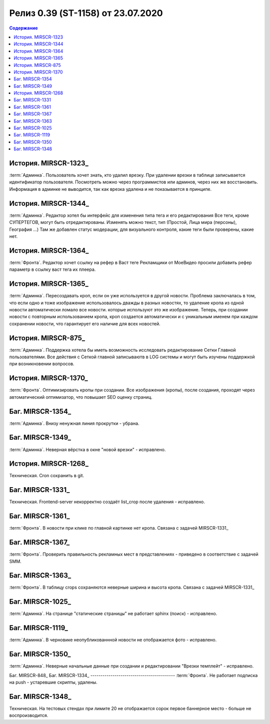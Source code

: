 ***********************************************
Релиз 0.39 (ST-1158) от 23.07.2020
***********************************************

.. _ST-1158: https://mir24tv.atlassian.net/browse/ST-1158

.. contents:: Содержание
   :depth: 2


История. MIRSCR-1323_
------------------------------------------
:term:`Админка`. Пользователь хочет знать, кто удалил врезку.
При удалении врезки в таблице записывается идентификатор пользователя. Посмотреть можно через программистов или админов, через них же восстановить. 
Информация в админке не выводится, так как врезка удалена и не показывается в принципе.

История. MIRSCR-1344_
------------------------------------------
:term:`Админка`. Редактор хотел бы интерфейс для изменения типа тега и его редактирования
Все теги, кроме СУПЕРТЕГОВ, могут быть отредактированы. Изменять можно текст, тип (Простой, Лица мира (персоны), География ...)
Там же добавлен статус модерации, для визуального контроля, какие теги были проверены, какие нет.

История. MIRSCR-1364_
------------------------------------------
:term:`Фронта`. Редактор хочет ссылку на рефер в Васт теге
Рекламщики от МоеВидео просили добавить рефер параметр в ссылку васт тега их плеера.

История. MIRSCR-1365_
------------------------------------------
:term:`Админка`. Пересоздавать кроп, если он уже используется в другой новости.
Проблема заключалась в том, что если одно и тоже изображение использовалось дважды в разных новостях, то удаление кропа из одной новости автоматически ломало все новости. которые используют это же изображение.
Теперь, при создании новости с повторным использованием кропа, кроп создается автоматически и с уникальным именем при каждом сохранении новости, что гарантирует его наличие для всех новостей.

История. MIRSCR-875_
------------------------------------------
:term:`Админка`. Поддержка хотела бы иметь возможность исследовать редактирование Сетки Главной пользователями.
Все действия с Сеткой главной записываютв в LOG системы и могут быть изучены поддержкой при возникновении вопросов.

История. MIRSCR-1370_
------------------------------------------
:term:`Фронта`. Оптимизировать кропы при создании.
Все изображения (кропы), после создания, проходят через автоматический оптимизатор, что повышает SEO оценку страниц.

Баг. MIRSCR-1354_
------------------------------------------
:term:`Админка`. Внизу ненужная линия прокрутки - убрана.

Баг. MIRSCR-1349_
------------------------------------------
:term:`Админка`. Неверная вёрстка в окне "новой врезки" - исправлено.

История. MIRSCR-1268_
------------------------------------------
Техническая. Cron сохранить в git.

Баг. MIRSCR-1331_
------------------------------------------
Техническая. Frontend-server некорректно создаёт list_crop после удаления - исправлено.

Баг. MIRSCR-1361_
------------------------------------------
:term:`Фронта`. В новости при клике по главной картинке нет кропа. Связана с задачей MIRSCR-1331_

Баг. MIRSCR-1367_
------------------------------------------
:term:`Фронта`. Проверить правильность рекламных мест в представлениях - приведено в соответствие с задачей SMM.

Баг. MIRSCR-1363_
------------------------------------------
:term:`Фронта`. В таблицу crops сохраняются неверные ширина и высота кропа. Связана с задачей MIRSCR-1331_

Баг. MIRSCR-1025_
------------------------------------------
:term:`Админка`. На странице "статические страницы" не работает sphinx (поиск) - исправлено.

Баг. MIRSCR-1119_
------------------------------------------
:term:`Админка`. В черновике неопубликованнной новости не отображается фото - исправлено.

Баг. MIRSCR-1350_
------------------------------------------
:term:`Админка`. Неверные начальные данные при создании и редактировании "Врезки темплейт" - исправлено.

Баг. MIRSCR-848_
Баг. MIRSCR-1334_
------------------------------------------
:term:`Фронта`. Не работает подписка на push - устаревшие скрипты, удалены.

Баг. MIRSCR-1348_
------------------------------------------
Техническая. На тестовых стендах при лимите 20 не отображается сорок первое баннерное место - больше не воспроизводится.
